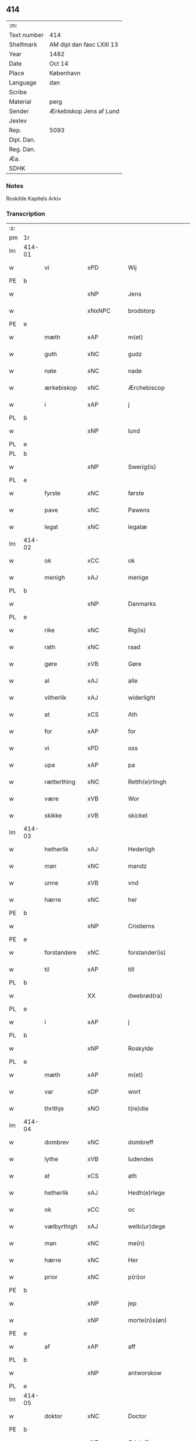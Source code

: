** 414
| :m:         |                           |
| Text number | 414                       |
| Shelfmark   | AM dipl dan fasc LXIII 13 |
| Year        | 1482                      |
| Date        | Oct 14                    |
| Place       | København                 |
| Language    | dan                       |
| Scribe      |                           |
| Material    | perg                      |
| Sender      | Ærkebiskop Jens af Lund   |
| Jexlev      |                           |
| Rep.        | 5093                      |
| Dipl. Dan.  |                           |
| Reg. Dan.   |                           |
| Æa.         |                           |
| SDHK        |                           |

*** Notes
Roskilde Kapitels Arkiv

*** Transcription
| :s: |        |                |                |   |   |                      |               |   |   |   |                  |         |   |   |    |               |
| pm  | 1r     |                |                |   |   |                      |               |   |   |   |                  |         |   |   |    |               |
| lm  | 414-01 |                |                |   |   |                      |               |   |   |   |                  |         |   |   |    |               |
| w   |        | vi             | xPD            |   |   | Wij                  | Wij           |   |   |   |                  | dan     |   |   |    |        414-01 |
| PE  | b      |                |                |   |   |                      |               |   |   |   |                  |         |   |   |    |               |
| w   |        |             | xNP            |   |   | Jens                 | Jen          |   |   |   |                  | dan     |   |   |    |        414-01 |
| w   |        |        | xNxNPC            |   |   | brodstorp            | bꝛodſtoꝛp     |   |   |   |                  | dan     |   |   |    |        414-01 |
| PE  | e      |                |                |   |   |                      |               |   |   |   |                  |         |   |   |    |               |
| w   |        | mæth           | xAP            |   |   | m(et)                | mꝫ            |   |   |   |                  | dan     |   |   |    |        414-01 |
| w   |        | guth           | xNC            |   |   | gudz                 | gudz          |   |   |   |                  | dan     |   |   |    |        414-01 |
| w   |        | nate          | xNC            |   |   | nade                 | nade          |   |   |   |                  | dan     |   |   |    |        414-01 |
| w   |        | ærkebiskop    | xNC            |   |   | Ærchebiscop          | Æꝛchebıſcop   |   |   |   |                  | dan     |   |   |    |        414-01 |
| w   |        | i              | xAP            |   |   | j                    | ȷ             |   |   |   |                  | dan     |   |   |    |        414-01 |
| PL  | b      |                |                |   |   |                      |               |   |   |   |                  |         |   |   |    |               |
| w   |        |             | xNP            |   |   | lund                 | lund          |   |   |   |                  | dan     |   |   |    |        414-01 |
| PL  | e      |                |                |   |   |                      |               |   |   |   |                  |         |   |   |    |               |
| PL  | b      |                |                |   |   |                      |               |   |   |   |                  |         |   |   |    |               |
| w   |        |          | xNP            |   |   | Swerig(is)           | weꝛıgꝭ       |   |   |   |                  | dan     |   |   |    |        414-01 |
| PL  | e      |                |                |   |   |                      |               |   |   |   |                  |         |   |   |    |               |
| w   |        | fyrste          | xNC            |   |   | første               | føꝛſte        |   |   |   |                  | dan     |   |   |    |        414-01 |
| w   |        | pave           | xNC            |   |   | Pawens               | Pawen        |   |   |   |                  | dan     |   |   |    |        414-01 |
| w   |        | legat         | xNC            |   |   | legatæ               | legatæ        |   |   |   |                  | dan     |   |   |    |        414-01 |
| lm  | 414-02 |                |                |   |   |                      |               |   |   |   |                  |         |   |   |    |               |
| w   |        | ok             | xCC            |   |   | ok                   | ok            |   |   |   |                  | dan     |   |   |    |        414-02 |
| w   |        | menigh         | xAJ            |   |   | menige               | menıge        |   |   |   |                  | dan     |   |   |    |        414-02 |
| PL  | b      |                |                |   |   |                      |               |   |   |   |                  |         |   |   |    |               |
| w   |        |         | xNP            |   |   | Danmarks             | Danmaꝛk      |   |   |   |                  | dan     |   |   |    |        414-02 |
| PL  | e      |                |                |   |   |                      |               |   |   |   |                  |         |   |   |    |               |
| w   |        | rike          | xNC            |   |   | Rig(is)              | Rıgꝭ          |   |   |   |                  | dan     |   |   |    |        414-02 |
| w   |        | rath           | xNC            |   |   | raad                 | raad          |   |   |   |                  | dan     |   |   |    |        414-02 |
| w   |        | gøre           | xVB            |   |   | Gøre                 | Gøꝛe          |   |   |   |                  | dan     |   |   |    |        414-02 |
| w   |        | al             | xAJ            |   |   | alle                 | alle          |   |   |   |                  | dan     |   |   |    |        414-02 |
| w   |        | vitherlik     | xAJ            |   |   | widerlight           | wıdeꝛlight    |   |   |   |                  | dan     |   |   |    |        414-02 |
| w   |        | at             | xCS            |   |   | Ath                  | Ath           |   |   |   |                  | dan     |   |   |    |        414-02 |
| w   |        | for            | xAP            |   |   | for                  | foꝛ           |   |   |   |                  | dan     |   |   |    |        414-02 |
| w   |        | vi             | xPD            |   |   | oss                  | oſſ           |   |   |   |                  | dan     |   |   |    |        414-02 |
| w   |        | upa            | xAP            |   |   | pa                   | pa            |   |   |   |                  | dan     |   |   |    |        414-02 |
| w   |        | rætterthing    | xNC            |   |   | Retth(e)rtingh       | Retthꝛtıngh  |   |   |   |                  | dan     |   |   |    |        414-02 |
| w   |        | være            | xVB            |   |   | Wor                  | Woꝛ           |   |   |   |                  | dan     |   |   |    |        414-02 |
| w   |        | skikke         | xVB            |   |   | skicket              | ſkıcket       |   |   |   |                  | dan     |   |   |    |        414-02 |
| lm  | 414-03 |                |                |   |   |                      |               |   |   |   |                  |         |   |   |    |               |
| w   |        | hetherlik      | xAJ            |   |   | Hederligh            | Hedeꝛlıgh     |   |   |   |                  | dan     |   |   |    |        414-03 |
| w   |        | man            | xNC            |   |   | mandz                | mandz         |   |   |   |                  | dan     |   |   |    |        414-03 |
| w   |        | unne           | xVB            |   |   | vnd                  | vnd           |   |   |   |                  | dan     |   |   |    |        414-03 |
| w   |        | hærre          | xNC            |   |   | her                  | heꝛ           |   |   |   |                  | dan     |   |   |    |        414-03 |
| PE  | b      |                |                |   |   |                      |               |   |   |   |                  |         |   |   |    |               |
| w   |        |       | xNP            |   |   | Cristierns           | Cꝛıſtıeꝛn    |   |   |   |                  | dan     |   |   |    |        414-03 |
| PE  | e      |                |                |   |   |                      |               |   |   |   |                  |         |   |   |    |               |
| w   |        | forstandere   | xNC            |   |   | forstander(is)       | foꝛſtanderꝭ   |   |   |   |                  | dan     |   |   |    |        414-03 |
| w   |        | til            | xAP            |   |   | till                 | tıll          |   |   |   |                  | dan     |   |   |    |        414-03 |
| PL  | b      |                |                |   |   |                      |               |   |   |   |                  |         |   |   |    |               |
| w   |        |        | XX             |   |   | dwebrød(ra)          | dwebꝛødᷓ       |   |   |   |                  | dan     |   |   |    |        414-03 |
| PL  | e      |                |                |   |   |                      |               |   |   |   |                  |         |   |   |    |               |
| w   |        | i              | xAP            |   |   | j                    | ȷ             |   |   |   |                  | dan     |   |   |    |        414-03 |
| PL  | b      |                |                |   |   |                      |               |   |   |   |                  |         |   |   |    |               |
| w   |        |        | xNP            |   |   | Roskylde             | Roſkylde      |   |   |   |                  | dan     |   |   |    |        414-03 |
| PL  | e      |                |                |   |   |                      |               |   |   |   |                  |         |   |   |    |               |
| w   |        | mæth           | xAP            |   |   | m(et)                | mꝫ            |   |   |   |                  | dan     |   |   |    |        414-03 |
| w   |        | var         | xDP            |   |   | wort                 | woꝛt          |   |   |   |                  | dan     |   |   |    |        414-03 |
| w   |        | thrithje         | xNO            |   |   | t(re)die             | tdie         |   |   |   |                  | dan     |   |   |    |        414-03 |
| lm  | 414-04 |                |                |   |   |                      |               |   |   |   |                  |         |   |   |    |               |
| w   |        | dombrev       | xNC           |   |   | dombreff             | dombꝛeff      |   |   |   |                  | dan     |   |   |    |        414-04 |
| w   |        | lythe       | xVB            |   |   | ludendes             | ludende      |   |   |   |                  | dan     |   |   |    |        414-04 |
| w   |        | at             | xCS            |   |   | ath                  | ath           |   |   |   |                  | dan     |   |   |    |        414-04 |
| w   |        | hetherlik     | xAJ            |   |   | Hedh(e)rlege         | Hedhꝛlege    |   |   |   |                  | dan     |   |   |    |        414-04 |
| w   |        | ok             | xCC            |   |   | oc                   | oc            |   |   |   |                  | dan     |   |   |    |        414-04 |
| w   |        | vælbyrthigh    | xAJ            |   |   | welb(ur)dege         | welbᷣdege      |   |   |   |                  | dan     |   |   |    |        414-04 |
| w   |        | man            | xNC            |   |   | me(n)                | me̅            |   |   |   |                  | dan     |   |   |    |        414-04 |
| w   |        | hærre          | xNC            |   |   | Her                  | Heꝛ           |   |   |   |                  | dan     |   |   |    |        414-04 |
| w   |        | prior          | xNC            |   |   | p(ri)or              | poꝛ          |   |   |   |                  | dan     |   |   |    |        414-04 |
| PE  | b      |                |                |   |   |                      |               |   |   |   |                  |         |   |   |    |               |
| w   |        |              | xNP            |   |   | jep                  | ȷep           |   |   |   |                  | dan     |   |   |    |        414-04 |
| w   |        |        | xNP            |   |   | morte(n)s(øn)        | moꝛte̅        |   |   |   |                  | dan     |   |   |    |        414-04 |
| PE  | e      |                |                |   |   |                      |               |   |   |   |                  |         |   |   |    |               |
| w   |        | af             | xAP            |   |   | aff                  | aff           |   |   |   |                  | dan     |   |   |    |        414-04 |
| PL  | b      |                |                |   |   |                      |               |   |   |   |                  |         |   |   |    |               |
| w   |        |      | xNP            |   |   | antworskow           | antwoꝛſkow    |   |   |   |                  | dan     |   |   |    |        414-04 |
| PL  | e      |                |                |   |   |                      |               |   |   |   |                  |         |   |   |    |               |
| lm  | 414-05 |                |                |   |   |                      |               |   |   |   |                  |         |   |   |    |               |
| w   |        | doktor         | xNC            |   |   | Doctor               | Doctoꝛ        |   |   |   |                  | dan     |   |   |    |        414-05 |
| PE  | b      |                |                |   |   |                      |               |   |   |   |                  |         |   |   |    |               |
| w   |        |       | xNP            |   |   | Cristoffer           | Cꝛıſtoffeꝛ    |   |   |   |                  | dan     |   |   |    |        414-05 |
| PE  | e      |                |                |   |   |                      |               |   |   |   |                  |         |   |   |    |               |
| w   |        | domprovest     | xNC            |   |   | domp(ro)uest         | domꝓueſt      |   |   |   |                  | dan     |   |   |    |        414-05 |
| w   |        | i              | xAP            |   |   | j                    | ȷ             |   |   |   |                  | dan     |   |   |    |        414-05 |
| PL  | b      |                |                |   |   |                      |               |   |   |   |                  |         |   |   |    |               |
| w   |        |        | xNP            |   |   | Roskylle             | Roſkylle      |   |   |   |                  | dan     |   |   |    |        414-05 |
| PL  | e      |                |                |   |   |                      |               |   |   |   |                  |         |   |   |    |               |
| PE  | b      |                |                |   |   |                      |               |   |   |   |                  |         |   |   |    |               |
| w   |        |           | xNP            |   |   | Henrik               | Henꝛık        |   |   |   |                  | dan     |   |   |    |        414-05 |
| w   |        |       | xNP            |   |   | mogenstorp           | mogenſtoꝛp    |   |   |   |                  | dan     |   |   |    |        414-05 |
| PE  | e      |                |                |   |   |                      |               |   |   |   |                  |         |   |   |    |               |
| w   |        | landsdomere    | xNC            |   |   | landzdom(er)         | landzdom     |   |   |   |                  | dan     |   |   |    |        414-05 |
| w   |        | i              | xAP            |   |   | j                    | ȷ             |   |   |   |                  | dan     |   |   |    |        414-05 |
| PL  | b      |                |                |   |   |                      |               |   |   |   |                  |         |   |   |    |               |
| w   |        |         | xNP            |   |   | Sieland              | ıeland       |   |   |   |                  | dan     |   |   |    |        414-05 |
| PL  | e      |                |                |   |   |                      |               |   |   |   |                  |         |   |   |    |               |
| PE  | b      |                |                |   |   |                      |               |   |   |   |                  |         |   |   |    |               |
| w   |        |         | xNP            |   |   | Effuert              | ffueꝛt       |   |   |   |                  | dan     |   |   |    |        414-05 |
| lm  | 414-06 |                |                |   |   |                      |               |   |   |   |                  |         |   |   |    |               |
| w   |        |           | xNP            |   |   | g(rv)bbe             | gͮbbe          |   |   |   |                  | dan     |   |   |    |        414-06 |
| PE  | e      |                |                |   |   |                      |               |   |   |   |                  |         |   |   |    |               |
| w   |        | rike         | xNC            |   |   | Rigens               | Rıgen        |   |   |   |                  | dan     |   |   |    |        414-06 |
| w   |        |        | xNC            |   |   | cantzeler            | cantzeleꝛ     |   |   |   |                  | dan     |   |   |    |        414-06 |
| PE  | b      |                |                |   |   |                      |               |   |   |   |                  |         |   |   |    |               |
| w   |        |           | xNP            |   |   | peth(e)r             | pethꝛ        |   |   |   |                  | dan     |   |   |    |        414-06 |
| w   |        |            | xNP            |   |   | bille                | bılle         |   |   |   |                  | dan     |   |   |    |        414-06 |
| PE  | e      |                |                |   |   |                      |               |   |   |   |                  |         |   |   |    |               |
| w   |        | i              | xAP            |   |   | j                    | ȷ             |   |   |   |                  | dan     |   |   |    |        414-06 |
| PL  | b      |                |                |   |   |                      |               |   |   |   |                  |         |   |   |    |               |
| w   |        |         | xNP             |   |   | swanholm             | ſwanhol      |   |   |   |                  | dan     |   |   |    |        414-06 |
| PL  | e      |                |                |   |   |                      |               |   |   |   |                  |         |   |   |    |               |
| w   |        | hærre          | xNC            |   |   | h(e)r                | hꝛ           |   |   |   |                  | dan     |   |   |    |        414-06 |
| PE  | b      |                |                |   |   |                      |               |   |   |   |                  |         |   |   |    |               |
| w   |        |             | xNP            |   |   | odde                 | odde          |   |   |   |                  | dan     |   |   |    |        414-06 |
| PE  | e      |                |                |   |   |                      |               |   |   |   |                  |         |   |   |    |               |
| w   |        | kantor         | xNC            |   |   | cantor               | cantoꝛ        |   |   |   |                  | dan     |   |   |    |        414-06 |
| w   |        | i              | xAP            |   |   | j                    | ȷ             |   |   |   |                  | dan     |   |   |    |        414-06 |
| PL  | b      |                |                |   |   |                      |               |   |   |   |                  |         |   |   |    |               |
| w   |        |         | xNP            |   |   | Roskylle             | Roſkylle      |   |   |   |                  | dan     |   |   |    |        414-06 |
| PL  | e      |                |                |   |   |                      |               |   |   |   |                  |         |   |   |    |               |
| w   |        | mæstere        | xNC            |   |   | Mester               | Meſteꝛ        |   |   |   |                  | dan     |   |   |    |        414-06 |
| PE  | b      |                |                |   |   |                      |               |   |   |   |                  |         |   |   |    |               |
| w   |        |           | xNP            |   |   | laur(is)             | laurꝭ         |   |   |   |                  | dan     |   |   |    |        414-06 |
| PE  | e      |                |                |   |   |                      |               |   |   |   |                  |         |   |   |    |               |
| lm  | 414-07 |                |                |   |   |                      |               |   |   |   |                  |         |   |   |    |               |
| w   |        | hærre            | xNC            |   |   | h(e)r                | hꝛ           |   |   |   |                  | dan     |   |   |    |        414-07 |
| PE  | b      |                |                |   |   |                      |               |   |   |   |                  |         |   |   |    |               |
| w   |        |           | xNP            |   |   | peth(e)r             | pethꝛ        |   |   |   |                  | dan     |   |   |    |        414-07 |
| w   |        |          | xNP            |   |   | rebergh              | rebeꝛgh       |   |   |   |                  | dan     |   |   |    |        414-07 |
| PE  | e      |                |                |   |   |                      |               |   |   |   |                  |         |   |   |    |               |
| w   |        | hærre          | xNC            |   |   | h(e)r                | hꝛ           |   |   |   |                  | dan     |   |   |    |        414-07 |
| PE  | b      |                |                |   |   |                      |               |   |   |   |                  |         |   |   |    |               |
| w   |        |            | xNP            |   |   | børge                | bøꝛge         |   |   |   |                  | dan     |   |   |    |        414-07 |
| PE  | e      |                |                |   |   |                      |               |   |   |   |                  |         |   |   |    |               |
| w   |        | kanik          | xNC            |   |   | canicker             | canickeꝛ      |   |   |   |                  | dan     |   |   |    |        414-07 |
| w   |        | hærre          | xNC            |   |   | Her                  | Heꝛ           |   |   |   | H changed from J | dan     |   |   |    |        414-07 |
| PE  | b      |                |                |   |   |                      |               |   |   |   |                  |         |   |   |    |               |
| w   |        |             | xNP            |   |   | Jeip                 | Jeıp          |   |   |   |                  | dan     |   |   |    |        414-07 |
| w   |        |           | xNP            |   |   | andstet              | andſtet       |   |   |   |                  | dan     |   |   |    |        414-07 |
| PE  | e      |                |                |   |   |                      |               |   |   |   |                  |         |   |   |    |               |
| w   |        | hærre          | xNC            |   |   | Her                  | Heꝛ           |   |   |   |                  | dan     |   |   |    |        414-07 |
| PE  | b      |                |                |   |   |                      |               |   |   |   |                  |         |   |   |    |               |
| w   |        |              | xNP            |   |   | hans                 | han          |   |   |   |                  | dan     |   |   |    |        414-07 |
| w   |        |        | xNP            |   |   | cleme(n)s(øn)        | cleme̅        |   |   |   |                  | dan     |   |   |    |        414-07 |
| PE  | e      |                |                |   |   |                      |               |   |   |   |                  |         |   |   |    |               |
| w   |        | ung            | xAJ            |   |   | wnge                 | wnge          |   |   |   |                  | dan     |   |   |    |        414-07 |
| w   |        | hærre          | xNC            |   |   | h(e)r                | hꝛ           |   |   |   |                  | dan     |   |   |    |        414-07 |
| PE  | b      |                |                |   |   |                      |               |   |   |   |                  |         |   |   |    |               |
| w   |        | bo             | xNP            |   |   | boo                  | boo           |   |   |   |                  | dan     |   |   |    |        414-07 |
| PE  | e      |                |                |   |   |                      |               |   |   |   |                  |         |   |   |    |               |
| lm  | 414-08 |                |                |   |   |                      |               |   |   |   |                  |         |   |   |    |               |
| w   |        | ok             | xCC            |   |   | oc                   | oc            |   |   |   |                  | dan     |   |   |    |        414-08 |
| w   |        | hærre          | xNC            |   |   | h(e)r                | hꝛ           |   |   |   |                  | dan     |   |   |    |        414-08 |
| PE  | b      |                |                |   |   |                      |               |   |   |   |                  |         |   |   |    |               |
| w   |        |            | xNP            |   |   | oleff                | oleff         |   |   |   |                  | dan     |   |   |    |        414-08 |
| w   |        |            | xNP            |   |   | bagge                | bagge         |   |   |   |                  | dan     |   |   |    |        414-08 |
| PE  | e      |                |                |   |   |                      |               |   |   |   |                  |         |   |   |    |               |
| w   |        | vikari        | xNC            |   |   | vicarij              | vıcaꝛiȷ       |   |   |   |                  | lat/dan |   |   |    |        414-08 |
| w   |        | thæn         | xPD            |   |   | the                  | the           |   |   |   |                  | dan     |   |   |    |        414-08 |
| w   |        | være           | xVB            |   |   | wor(e)               | wor          |   |   |   |                  | dan     |   |   |    |        414-08 |
| w   |        |            | XX            |   |   | kesde                | keſde         |   |   |   |                  | dan     |   |   |    |        414-08 |
| w   |        | ok             | xCC            |   |   | oc                   | oc            |   |   |   |                  | dan     |   |   |    |        414-08 |
| w   |        | samdræktelik  | xAJ            |   |   | samdrektelege        | ſamdꝛektelege |   |   |   |                  | dan     |   |   |    |        414-08 |
| w   |        | tiltake       | xVB            |   |   | tiltagne             | tıltagne      |   |   |   |                  | dan     |   |   |    |        414-08 |
| w   |        | i              | xAP            |   |   | j                    | ȷ             |   |   |   |                  | dan     |   |   |    |        414-08 |
| w   |        | høghboren       | xAJ            |   |   | Høgbare(n)           | Høgbaꝛe̅       |   |   |   |                  | dan     |   |   |    |        414-08 |
| w   |        | fyrste        | xNC            |   |   | førstes              | føꝛſte       |   |   |   |                  | dan     |   |   |    |        414-08 |
| lm  | 414-09 |                |                |   |   |                      |               |   |   |   |                  |         |   |   |    |               |
| w   |        | kunung  | xNC            |   |   | koningh              | koningh       |   |   |   |                  | dan     |   |   |    |        414-09 |
| PE  | b      |                |                |   |   |                      |               |   |   |   |                  |         |   |   |    |               |
| w   |        |      | xNP            |   |   | Cristierns           | Cꝛıſtieꝛn    |   |   |   |                  | dan     |   |   |    |        414-09 |
| PE  | e      |                |                |   |   |                      |               |   |   |   |                  |         |   |   |    |               |
| w   |        | nærværelse     | xNC            |   |   | nerwerelse           | neꝛweꝛelſe    |   |   |   |                  | dan     |   |   |    |        414-09 |
| w   |        | upa            | xAP            |   |   | pa                   | pa            |   |   |   |                  | dan     |   |   |    |        414-09 |
| PL  | b      |                |                |   |   |                      |               |   |   |   |                  |         |   |   |    |               |
| w   |        |     | xNP            |   |   | køpenhaffne          | køpenhaffne   |   |   |   |                  | dan     |   |   |    |        414-09 |
| PL  | e      |                |                |   |   |                      |               |   |   |   |                  |         |   |   |    |               |
| w   |        | hus            | xNC            |   |   | hws                  | hw           |   |   |   |                  | dan     |   |   |    |        414-09 |
| w   |        | domere           | xNC            |   |   | dome(er)             | dome         |   |   |   |                  | dan     |   |   |    |        414-09 |
| w   |        | at             | xIM            |   |   | at                   | at            |   |   |   |                  | dan     |   |   | =  |        414-09 |
| w   |        | være           | xVB            |   |   | wær(e)               | wær          |   |   |   |                  | dan     |   |   | == |        414-09 |
| w   |        | mællem         | xAP            |   |   | mello(m)             | mello̅         |   |   |   |                  | dan     |   |   |    |        414-09 |
| w   |        | fornævnd       | xAJ            |   |   | for(nefnde)          | foꝛᷠͤ           |   |   |   |                  | dan     |   |   |    |        414-09 |
| w   |        | hærre            | xNC            |   |   | h(e)r                | hꝛ           |   |   |   |                  | dan     |   |   |    |        414-09 |
| lm  | 414-10 |                |                |   |   |                      |               |   |   |   |                  |         |   |   |    |               |
| PE  | b      |                |                |   |   |                      |               |   |   |   |                  |         |   |   |    |               |
| w   |        |       | xNP            |   |   | Cristiern            | Cꝛıſtıeꝛ     |   |   |   |                  | dan     |   |   |    |        414-10 |
| PE  | e      |                |                |   |   |                      |               |   |   |   |                  |         |   |   |    |               |
| w   |        | af             | xAP            |   |   | aff                  | aff           |   |   |   |                  | dan     |   |   |    |        414-10 |
| PL  | b      |                |                |   |   |                      |               |   |   |   |                  |         |   |   |    |               |
| w   |        |       | xNP             |   |   | dwebrød(ra)          | dwebꝛødᷓ       |   |   |   |                  | dan     |   |   |    |        414-10 |
| PL  | e      |                |                |   |   |                      |               |   |   |   |                  |         |   |   |    |               |
| w   |        | ok             | xCC            |   |   | oc                   | oc            |   |   |   |                  | dan     |   |   |    |        414-10 |
| w   |        | hærre          | xNC            |   |   | h(e)r                | hꝛ           |   |   |   |                  | dan     |   |   |    |        414-10 |
| PE  | b      |                |                |   |   |                      |               |   |   |   |                  |         |   |   |    |               |
| w   |        |          | xNP            |   |   | peth(e)r             | pethꝛ        |   |   |   |                  | dan     |   |   |    |        414-10 |
| w   |        |        | xNP            |   |   | anders(øn)           | andeꝛ        |   |   |   |                  | dan     |   |   |    |        414-10 |
| PE  | e      |                |                |   |   |                      |               |   |   |   |                  |         |   |   |    |               |
| w   |        | af             | xAP            |   |   | aff                  | aff           |   |   |   |                  | dan     |   |   |    |        414-10 |
| PL  | b      |                |                |   |   |                      |               |   |   |   |                  |         |   |   |    |               |
| w   |        |     | xNP            |   |   | heliegesthus         | helıegeſthu  |   |   |   |                  | dan     |   |   |    |        414-10 |
| PL  | e      |                |                |   |   |                      |               |   |   |   |                  |         |   |   |    |               |
| w   |        | samestaths      | xAV            |   |   | sa(m)mestedz         | ſa̅meſtedz     |   |   |   |                  | dan     |   |   |    |        414-10 |
| w   |        | um             | xAP            |   |   | Om                   | O            |   |   |   |                  | dan     |   |   |    |        414-10 |
| w   |        | thrætte        | xNC            |   |   | trette               | trette        |   |   |   |                  | dan     |   |   |    |        414-10 |
| w   |        | ok             | xCC            |   |   | oc                   | oc            |   |   |   |                  | dan     |   |   |    |        414-10 |
| lm  | 414-11 |                |                |   |   |                      |               |   |   |   |                  |         |   |   |    |               |
| w   |        | dele           | xNC            |   |   | dele                 | dele          |   |   |   |                  | dan     |   |   |    |        414-11 |
| w   |        | sum            | xRP            |   |   | som                  | ſo           |   |   |   |                  | dan     |   |   |    |        414-11 |
| w   |        | thæn         | xPD            |   |   | the                  | the           |   |   |   |                  | dan     |   |   |    |        414-11 |
| w   |        | samen          | xAJ            |   |   | same(n)              | ſame̅          |   |   |   |                  | dan     |   |   |    |        414-11 |
| w   |        | have           | xVB            |   |   | haffde               | haffde        |   |   |   |                  | dan     |   |   |    |        414-11 |
| w   |        | um             | xAP            |   |   | om                   | o            |   |   |   |                  | dan     |   |   |    |        414-11 |
| w   |        | thri           | xNA            |   |   | tree                 | tree          |   |   |   |                  | dan     |   |   |    |        414-11 |
| w   |        | garth          | xNC            |   |   | gorde                | goꝛde         |   |   |   |                  | dan     |   |   |    |        414-11 |
| w   |        | i              | xAP            |   |   | j                    | ȷ             |   |   |   |                  | dan     |   |   |    |        414-11 |
| PL  | b      |                |                |   |   |                      |               |   |   |   |                  |         |   |   |    |               |
| w   |        |            | xNP            |   |   | ølby                 | ølby          |   |   |   |                  | dan     |   |   |    |        414-11 |
| PL  | e      |                |                |   |   |                      |               |   |   |   |                  |         |   |   |    |               |
| w   |        | sum            | xRP            |   |   | So(m)                | o̅            |   |   |   |                  | dan     |   |   |    |        414-11 |
| PE  | b      |                |                |   |   |                      |               |   |   |   |                  |         |   |   |    |               |
| w   |        |          | xNP            |   |   | mickell              | mıckell       |   |   |   |                  | dan     |   |   |    |        414-11 |
| w   |        |             | xNP            |   |   | oxe                  | oxe           |   |   |   |                  | dan     |   |   |    |        414-11 |
| PE  | e      |                |                |   |   |                      |               |   |   |   |                  |         |   |   |    |               |
| PE  | b      |                |                |   |   |                      |               |   |   |   |                  |         |   |   |    |               |
| w   |        |              | xNP            |   |   | was                  | wa           |   |   |   |                  | dan     |   |   |    |        414-11 |
| w   |        |          | xNP            |   |   | niels(øn)            | nıel         |   |   |   |                  | dan     |   |   |    |        414-11 |
| PE  | e      |                |                |   |   |                      |               |   |   |   |                  |         |   |   |    |               |
| w   |        | ok             | xCC            |   |   | oc                   | oc            |   |   |   |                  | dan     |   |   |    |        414-11 |
| PE  | b      |                |                |   |   |                      |               |   |   |   |                  |         |   |   |    |               |
| w   |        |           | xNP            |   |   | henrik               | henꝛık        |   |   |   |                  | dan     |   |   |    |        414-11 |
| lm  | 414-12 |                |                |   |   |                      |               |   |   |   |                  |         |   |   |    |               |
| w   |        |           | xNP            |   |   | jens(øn)             | ȷen          |   |   |   |                  | dan     |   |   |    |        414-12 |
| PE  | e      |                |                |   |   |                      |               |   |   |   |                  |         |   |   |    |               |
| w   |        | i              | xAV            |   |   | j                    | ȷ             |   |   |   |                  | dan     |   |   |    |        414-12 |
| w   |        | bo             | xVB            |   |   | boo                  | boo           |   |   |   |                  | dan     |   |   |    |        414-12 |
| w   |        | item           | xAV            |   |   | Jt(em)               | Jtꝭ           |   |   |   |                  | lat     |   |   |    |        414-12 |
| w   |        | en             | xAT            |   |   | en                   | e            |   |   |   |                  | dan     |   |   |    |        414-12 |
| w   |        | garth          | xNC            |   |   | gord                 | goꝛd          |   |   |   |                  | dan     |   |   |    |        414-12 |
| w   |        | i              | xAP            |   |   | j                    | ȷ             |   |   |   |                  | dan     |   |   |    |        414-12 |
| PL  | b      |                |                |   |   |                      |               |   |   |   |                  |         |   |   |    |               |
| w   |        |          | xNP            |   |   | bondorp              | bondoꝛp       |   |   |   |                  | dan     |   |   |    |        414-12 |
| PL  | e      |                |                |   |   |                      |               |   |   |   |                  |         |   |   |    |               |
| w   |        | i              | xAP            |   |   | j                    | ȷ             |   |   |   |                  | dan     |   |   |    |        414-12 |
| w   |        |  | xNP            |   |   | mierløsehr(eret)     | mıeꝛløſehꝛꝭͭ   |   |   |   |                  | dan     |   |   |    |        414-12 |
| w   |        | sum            | xRP            |   |   | So(m)                | o̅            |   |   |   |                  | dan     |   |   |    |        414-12 |
| PE  | b      |                |                |   |   |                      |               |   |   |   |                  |         |   |   |    |               |
| w   |        |           | xNP            |   |   | esbern               | eſbeꝛ        |   |   |   |                  | dan     |   |   |    |        414-12 |
| PE  | e      |                |                |   |   |                      |               |   |   |   |                  |         |   |   |    |               |
| w   |        | i              | xAV            |   |   | j                    | ȷ             |   |   |   |                  | dan     |   |   |    |        414-12 |
| w   |        | bo             | xVB            |   |   | bor                  | boꝛ           |   |   |   |                  | dan     |   |   |    |        414-12 |
| w   |        | item           | xAV            |   |   | Jt(em)               | Jtꝭ           |   |   |   |                  | lat     |   |   |    |        414-12 |
| w   |        | thri           | xNA            |   |   | tree                 | tree          |   |   |   |                  | dan     |   |   |    |        414-12 |
| w   |        | garth          | xNC            |   |   | gorde                | goꝛde         |   |   |   |                  | dan     |   |   |    |        414-12 |
| w   |        | I              | xAP            |   |   | j                    | ȷ             |   |   |   |                  | dan     |   |   |    |        414-12 |
| PL  | b      |                |                |   |   |                      |               |   |   |   |                  |         |   |   |    |               |
| w   |        |       | xNP            |   |   | ølsie¦magle          | ølſie¦magle   |   |   |   |                  | dan     |   |   |    | 414-12—414-13 |
| PL  | e      |                |                |   |   |                      |               |   |   |   |                  |         |   |   |    |               |
| w   |        | i              | xAP            |   |   | j                    | ȷ             |   |   |   |                  | dan     |   |   |    |        414-13 |
| PL  | b      |                |                |   |   |                      |               |   |   |   |                  |         |   |   |    |               |
| w   |        |      | xNP            |   |   | Ramslø{h}(eret)      | Ramſlø{hꝛ}ꝭͭ   |   |   |   |                  | dan     |   |   |    |        414-13 |
| PL  | e      |                |                |   |   |                      |               |   |   |   |                  |         |   |   |    |               |
| w   |        | sum            | xRP            |   |   | So(m)                | o̅            |   |   |   |                  | dan     |   |   |    |        414-13 |
| PE  | b      |                |                |   |   |                      |               |   |   |   |                  |         |   |   |    |               |
| w   |        |              | xNP            |   |   | was                  | wa           |   |   |   |                  | dan     |   |   |    |        414-13 |
| w   |        |        | xNP            |   |   | heni(n)gs(øn)        | henı̅g        |   |   |   |                  | dan     |   |   |    |        414-13 |
| PE  | e      |                |                |   |   |                      |               |   |   |   |                  |         |   |   |    |               |
| PE  | b      |                |                |   |   |                      |               |   |   |   |                  |         |   |   |    |               |
| w   |        |          | xNP            |   |   | Hermi(n)d            | Heꝛmı̅d        |   |   |   |                  | dan     |   |   |    |        414-13 |
| w   |        |               | xNP            |   |   | odh                  | odh           |   |   |   |                  | dan     |   |   |    |        414-13 |
| PE  | e      |                |                |   |   |                      |               |   |   |   |                  |         |   |   |    |               |
| w   |        | ok             | xCC            |   |   | oc                   | oc            |   |   |   |                  | dan     |   |   |    |        414-13 |
| PE  | b      |                |                |   |   |                      |               |   |   |   |                  |         |   |   |    |               |
| w   |        |           | xNP            |   |   | peth(e)r             | pethꝛ        |   |   |   |                  | dan     |   |   |    |        414-13 |
| w   |        |            | xNP            |   |   | ols(øn)              | ol           |   |   |   |                  | dan     |   |   |    |        414-13 |
| PE  | e      |                |                |   |   |                      |               |   |   |   |                  |         |   |   |    |               |
| w   |        | i              | xAV            |   |   | j                    | ȷ             |   |   |   |                  | dan     |   |   |    |        414-13 |
| w   |        | bo             | xVB            |   |   | boo                  | boo           |   |   |   |                  | dan     |   |   |    |        414-13 |
| w   |        | ok             | xCC            |   |   | Oc                   | Oc            |   |   |   |                  | dan     |   |   |    |        414-13 |
| w   |        | en             | xAT            |   |   | en                   | e            |   |   |   |                  | dan     |   |   |    |        414-13 |
| w   |        | garth          | xNC            |   |   | gord                 | goꝛd          |   |   |   |                  | dan     |   |   |    |        414-13 |
| w   |        | i              | xAP            |   |   | j                    | ȷ             |   |   |   |                  | dan     |   |   |    |        414-13 |
| lm  | 414-14 |                |                |   |   |                      |               |   |   |   |                  |         |   |   |    |               |
| PL  | b      |                |                |   |   |                      |               |   |   |   |                  |         |   |   |    |               |
| w   |        |        | xNP            |   |   | ottestorp            | otteſtoꝛp     |   |   |   |                  | dan     |   |   |    |        414-14 |
| PL  | e      |                |                |   |   |                      |               |   |   |   |                  |         |   |   |    |               |
| w   |        | tha            | xAV            |   |   | Tha                  | Tha           |   |   |   |                  | dan     |   |   |    |        414-14 |
| w   |        | finne          | xVB            |   |   | fu(n)ne              | fu̅ne          |   |   |   |                  | dan     |   |   |    |        414-14 |
| w   |        | fornævnd       | xAJ            |   |   | for(nefnde)          | foꝛᷠͤ           |   |   |   |                  | dan     |   |   |    |        414-14 |
| w   |        | hetherlik      | xAJ            |   |   | Hederlege            | Hedeꝛlege     |   |   |   |                  | dan     |   |   |    |        414-14 |
| w   |        | ok             | xCC            |   |   | oc                   | oc            |   |   |   |                  | dan     |   |   |    |        414-14 |
| w   |        | goth          | xAJ            |   |   | gode                 | gode          |   |   |   |                  | dan     |   |   |    |        414-14 |
| w   |        | man            | xNC            |   |   | me(n)                | me̅            |   |   |   |                  | dan     |   |   |    |        414-14 |
| w   |        | sva            | xAV            |   |   | swo                  | ſwo           |   |   |   |                  | dan     |   |   |    |        414-14 |
| w   |        | for            | xAV            |   |   | for                  | foꝛ           |   |   |   |                  | dan     |   |   |    |        414-14 |
| w   |        | rætte            | xVB            |   |   | r(e)tte              | rtte         |   |   |   |                  | dan     |   |   |    |        414-14 |
| w   |        | æfter          | xAP            |   |   | efft(er)             | efft         |   |   |   |                  | dan     |   |   |    |        414-14 |
| w   |        | thæn           | xPD            |   |   | th(e)n               | thn̅           |   |   |   |                  | dan     |   |   |    |        414-14 |
| w   |        | bevisning      | xNC            |   |   | bewisningh           | bewıſnıngh    |   |   |   |                  | dan     |   |   |    |        414-14 |
| w   |        | sum            | xRP            |   |   | so(m)                | ſo̅            |   |   |   |                  | dan     |   |   |    |        414-14 |
| lm  | 414-15 |                |                |   |   |                      |               |   |   |   |                  |         |   |   |    |               |
| w   |        | fornævnd       | xAJ            |   |   | for(nefnde)          | foꝛᷠͤ           |   |   |   |                  | dan     |   |   |    |        414-15 |
| w   |        | hærre          | xNC            |   |   | h(e)r                | hꝛ           |   |   |   |                  | dan     |   |   |    |        414-15 |
| PE  | b      |                |                |   |   |                      |               |   |   |   |                  |         |   |   |    |               |
| w   |        |        | xNP            |   |   | Cristiern            | Cꝛıſtıeꝛ     |   |   |   |                  | dan     |   |   |    |        414-15 |
| PE  | e      |                |                |   |   |                      |               |   |   |   |                  |         |   |   |    |               |
| w   |        | ok             | xCC            |   |   | oc                   | oc            |   |   |   |                  | dan     |   |   |    |        414-15 |
| w   |        | hærre          | xNC            |   |   | h(e)r                | hꝛ           |   |   |   |                  | dan     |   |   |    |        414-15 |
| PE  | b      |                |                |   |   |                      |               |   |   |   |                  |         |   |   |    |               |
| w   |        |           | xNP            |   |   | pethr(er)            | pethꝛ        |   |   |   |                  | dan     |   |   |    |        414-15 |
| w   |        |         | xNP            |   |   | anders(øn)           | andeꝛ        |   |   |   |                  | dan     |   |   |    |        414-15 |
| PE  | e      |                |                |   |   |                      |               |   |   |   |                  |         |   |   |    |               |
| w   |        | i              | xAP            |   |   | j                    | ȷ             |   |   |   |                  | dan     |   |   |    |        414-15 |
| w   |        | ræt          | xNC            |   |   | r(e)tte              | rtte         |   |   |   |                  | dan     |   |   |    |        414-15 |
| w   |        | lagde          | xNC            |   |   | lagde                | lagde         |   |   |   |                  | dan     |   |   |    |        414-15 |
| w   |        | for            | xAP            |   |   | for                  | foꝛ           |   |   |   |                  | dan     |   |   |    |        414-15 |
| w   |        | thæn           | xPD            |   |   | th(e)m               | thm̅           |   |   |   |                  | dan     |   |   |    |        414-15 |
| w   |        | at             | xCS            |   |   | Ath                  | Ath           |   |   |   |                  | dan     |   |   |    |        414-15 |
| w   |        | fornævnd       | xAJ            |   |   | for(nefnde)          | foꝛᷠͤ           |   |   |   |                  | dan     |   |   |    |        414-15 |
| w   |        | goths          | xNC            |   |   | godz                 | godz          |   |   |   |                  | dan     |   |   |    |        414-15 |
| w   |        | i              | xAP            |   |   | j                    | j             |   |   |   |                  | dan     |   |   |    |        414-15 |
| PL  | b      |                |                |   |   |                      |               |   |   |   |                  |         |   |   |    |               |
| w   |        |             | xNP            |   |   | ølby                 | ølby          |   |   |   |                  | dan     |   |   |    |        414-15 |
| PL  | e      |                |                |   |   |                      |               |   |   |   |                  |         |   |   |    |               |
| w   |        | ok             | xCC            |   |   | oc                   | oc            |   |   |   |                  | dan     |   |   |    |        414-15 |
| lm  | 414-16 |                |                |   |   |                      |               |   |   |   |                  |         |   |   |    |               |
| PL  | b      |                |                |   |   |                      |               |   |   |   |                  |         |   |   |    |               |
| w   |        |       | xNP            |   |   | ølsiemagle           | ølſıemagle    |   |   |   |                  | dan     |   |   |    |        414-16 |
| PL  | e      |                |                |   |   |                      |               |   |   |   |                  |         |   |   |    |               |
| p   |        | /              | XX             |   |   | /                    | /             |   |   |   |                  | dan     |   |   |    |        414-16 |
| w   |        | thæn           | xPD            |   |   | th(e)n               | thn̅           |   |   |   |                  | dan     |   |   |    |        414-16 |
| w   |        | garth          | xNC            |   |   | gord                 | goꝛd          |   |   |   |                  | dan     |   |   |    |        414-16 |
| w   |        | i              | xAP            |   |   | j                    | ȷ             |   |   |   |                  | dan     |   |   |    |        414-16 |
| PL  | b      |                |                |   |   |                      |               |   |   |   |                  |         |   |   |    |               |
| w   |        |         | xNP            |   |   | bonde(ro)p           | bondeͦp        |   |   |   |                  | dan     |   |   |    |        414-16 |
| PL  | e      |                |                |   |   |                      |               |   |   |   |                  |         |   |   |    |               |
| w   |        | ok             | xCC            |   |   | oc                   | oc            |   |   |   |                  | dan     |   |   |    |        414-16 |
| w   |        | thæn           | xAT            |   |   | th(e)n               | thn̅           |   |   |   |                  | dan     |   |   |    |        414-16 |
| w   |        | garth          | xNC            |   |   | gord                 | goꝛd          |   |   |   |                  | dan     |   |   |    |        414-16 |
| w   |        | i              | xAP            |   |   | j                    | ȷ             |   |   |   |                  | dan     |   |   |    |        414-16 |
| PL  | b      |                |                |   |   |                      |               |   |   |   |                  |         |   |   |    |               |
| w   |        |        | xNP            |   |   | ottestorp            | otteſtoꝛp     |   |   |   |                  | dan     |   |   |    |        414-16 |
| PL  | e      |                |                |   |   |                      |               |   |   |   |                  |         |   |   |    |               |
| w   |        | høre           | xVB            |   |   | høre                 | høꝛe          |   |   |   |                  | dan     |   |   |    |        414-16 |
| w   |        | af             | xAP            |   |   | aff                  | aff           |   |   |   |                  | dan     |   |   |    |        414-16 |
| w   |        | ræt            | xNC            |   |   | r(e)tte              | rtte         |   |   |   |                  | dan     |   |   |    |        414-16 |
| w   |        | til            | xAP            |   |   | till                 | tıll          |   |   |   |                  | dan     |   |   |    |        414-16 |
| PL  | b      |                |                |   |   |                      |               |   |   |   |                  |         |   |   |    |               |
| w   |        |        | xNP             |   |   | dwebrød(ra)          | dwebꝛødᷓ       |   |   |   |                  | dan     |   |   |    |        414-16 |
| PL  | e      |                |                |   |   |                      |               |   |   |   |                  |         |   |   |    |               |
| w   |        | æfter          | xAP            |   |   | Efft(er)             | fft         |   |   |   |                  | dan     |   |   |    |        414-16 |
| lm  | 414-17 |                |                |   |   |                      |               |   |   |   |                  |         |   |   |    |               |
| w   |        | thæn           | xPD            |   |   | th(e)n               | th           |   |   |   |                  | dan     |   |   |    |        414-17 |
| w   |        | sum            | xRP            |   |   | som                  | ſo           |   |   |   |                  | dan     |   |   |    |        414-17 |
| w   |        | fornævnd       | xAJ            |   |   | for(nefnde)          | foꝛᷠͤ           |   |   |   |                  | dan     |   |   |    |        414-17 |
| w   |        | var         | xDP            |   |   | wort                 | woꝛt          |   |   |   |                  | dan     |   |   |    |        414-17 |
| w   |        | thrithje         | xNO            |   |   | t(re)die             | tdıe         |   |   |   |                  | dan     |   |   |    |        414-17 |
| w   |        | dombrev       | xNC            |   |   | domb(re)ff           | dombff       |   |   |   |                  | dan     |   |   |    |        414-17 |
| w   |        | thær           | xAV            |   |   | th(e)r               | thꝛ          |   |   |   |                  | dan     |   |   |    |        414-17 |
| w   |        | um             | xAV            |   |   | om                   | o            |   |   |   |                  | dan     |   |   |    |        414-17 |
| w   |        | ytermere       | xAJ            |   |   | yderme(re)           | ydeꝛme       |   |   |   |                  | dan     |   |   |    |        414-17 |
| w   |        | vitnesbyrth        | xNC            |   |   | widnis(e)            | wıdnı        |   |   |   |                  | dan     |   |   |    |        414-17 |
| w   |        | ok             | xCC            |   |   | Oc                   | Oc            |   |   |   |                  | dan     |   |   |    |        414-17 |
| w   |        | thær           | xPD            |   |   | th(e)r               | thꝛ          |   |   |   |                  | dan     |   |   |    |        414-17 |
| w   |        | mot            | xAP            |   |   | emodh                | emodh         |   |   |   |                  | dan     |   |   |    |        414-17 |
| w   |        | være           | xVB            |   |   | ær(e)                | ær           |   |   |   |                  | dan     |   |   |    |        414-17 |
| w   |        | ænge           | xPD            |   |   | enge(n)              | enge̅          |   |   |   |                  | dan     |   |   |    |        414-17 |
| w   |        | brev           | xNC            |   |   | breff                | bꝛeff         |   |   |   |                  | dan     |   |   |    |        414-17 |
| lm  | 414-18 |                |                |   |   |                      |               |   |   |   |                  |         |   |   |    |               |
| w   |        | take         | xVB            |   |   | tagh(e)n             | taghn̅         |   |   |   |                  | dan     |   |   |    |        414-18 |
| w   |        | thæn           | xPD            |   |   | Th(e)n               | Thn           |   |   |   |                  | dan     |   |   |    |        414-18 |
| w   |        | tildøme        | xVB            |   |   | tildøme              | tildøme       |   |   |   |                  | dan     |   |   |    |        414-18 |
| w   |        | vi           | xPD            |   |   | wij                  | wij           |   |   |   |                  | dan     |   |   |    |        414-18 |
| w   |        | nu             | xAV            |   |   | nw                   | nw            |   |   |   |                  | dan     |   |   |    |        414-18 |
| w   |        | fjarthe        | xNO            |   |   | fierde               | fieꝛde        |   |   |   |                  | dan     |   |   |    |        414-18 |
| w   |        | sinne          | xNC            |   |   | si(n)ne              | ſı̅ne          |   |   |   |                  | dan     |   |   |    |        414-18 |
| w   |        | fornævnd       | xAJ            |   |   | for(nefnde)          | foꝛᷠͤ           |   |   |   |                  | dan     |   |   |    |        414-18 |
| w   |        | hærre          | xNC            |   |   | h(e)r                | hꝛ           |   |   |   |                  | dan     |   |   |    |        414-18 |
| PE  | b      |                |                |   |   |                      |               |   |   |   |                  |         |   |   |    |               |
| w   |        |        | xNP            |   |   | Cristiern            | Cꝛıſtıeꝛ     |   |   |   |                  | dan     |   |   |    |        414-18 |
| PE  | e      |                |                |   |   |                      |               |   |   |   |                  |         |   |   |    |               |
| w   |        | ok             | xCC            |   |   | oc                   | oc            |   |   |   |                  | dan     |   |   |    |        414-18 |
| w   |        | han           | xPD            |   |   | Hans                 | Han          |   |   |   |                  | dan     |   |   |    |        414-18 |
| w   |        | æfterkomere | xNC            |   |   | effth(e)rko(m)me(re) | effthꝛko̅me  |   |   |   |                  | dan     |   |   |    |        414-18 |
| w   |        | til            | xAP            |   |   | till                 | till          |   |   |   |                  | dan     |   |   |    |        414-18 |
| w   |        | fornævnd       | xAJ            |   |   | for(nefnde)          | foꝛᷠͤ           |   |   |   |                  | dan     |   |   |    |        414-18 |
| lm  | 414-19 |                |                |   |   |                      |               |   |   |   |                  |         |   |   |    |               |
| PL  | b      |                |                |   |   |                      |               |   |   |   |                  |         |   |   |    |               |
| w   |        |        | xNP            |   |   | Dwebrød(ra)          | Dwebꝛødᷓ       |   |   |   |                  | dan     |   |   |    |        414-19 |
| PL  | e      |                |                |   |   |                      |               |   |   |   |                  |         |   |   |    |               |
| w   |        | fornævnd       | xAJ            |   |   | for(nefnde)          | foꝛᷠͤ           |   |   |   |                  | dan     |   |   |    |        414-19 |
| w   |        | garth          | xNC            |   |   | gorde                | goꝛde         |   |   |   |                  | dan     |   |   |    |        414-19 |
| w   |        | ok             | xCC            |   |   | oc                   | oc            |   |   |   |                  | dan     |   |   |    |        414-19 |
| w   |        | goths          | xNC            |   |   | godz                 | godz          |   |   |   |                  | dan     |   |   |    |        414-19 |
| w   |        | mæth           | xAP            |   |   | m(et)                | mꝫ            |   |   |   |                  | dan     |   |   |    |        414-19 |
| w   |        | al             | xAJ            |   |   | alle                 | alle          |   |   |   |                  | dan     |   |   |    |        414-19 |
| w   |        | thæn           | xPD            |   |   | ther(is)             | therꝭ         |   |   |   |                  | dan     |   |   |    |        414-19 |
| w   |        | ræt          | xAJ            |   |   | r(e)tte              | rtte         |   |   |   |                  | dan     |   |   |    |        414-19 |
| w   |        | tilligjelse    | xNC            |   |   | telliggels(e)        | tellıggel    |   |   |   |                  | dan     |   |   |    |        414-19 |
| w   |        | at             | xIM            |   |   | At                   | At            |   |   |   |                  | dan     |   |   | =  |        414-19 |
| w   |        | have           | xVB            |   |   | haffue               | haffue        |   |   |   |                  | dan     |   |   | == |        414-19 |
| w   |        | nyte           | xVB            |   |   | nyde                 | nyde          |   |   |   |                  | dan     |   |   |    |        414-19 |
| w   |        | bruke          | xVB            |   |   | bruge                | bꝛuge         |   |   |   |                  | dan     |   |   |    |        414-19 |
| w   |        | ok             | xCC            |   |   | oc                   | oc            |   |   |   |                  | dan     |   |   |    |        414-19 |
| lm  | 414-20 |                |                |   |   |                      |               |   |   |   |                  |         |   |   |    |               |
| w   |        | behalde        | xVB            |   |   | beholde              | beholde       |   |   |   |                  | dan     |   |   |    |        414-20 |
| w   |        | æfter          | xAP            |   |   | efft(er)             | efft         |   |   |   |                  | dan     |   |   |    |        414-20 |
| w   |        | thæn           | xPD            |   |   | thæs                 | thæ          |   |   |   |                  | dan     |   |   |    |        414-20 |
| w   |        | open           | xAJ            |   |   | obne                 | obne          |   |   |   |                  | dan     |   |   |    |        414-20 |
| w   |        | brev        | xNC            |   |   | breff(is)            | bꝛeffꝭ        |   |   |   |                  | dan     |   |   |    |        414-20 |
| w   |        | ljuthelse        | xNC            |   |   | ludels(e)            | ludel        |   |   |   |                  | dan     |   |   |    |        414-20 |
| w   |        | undentaken      | xAJ            |   |   | wnne(n)taget         | wnne̅taget     |   |   |   |                  | dan     |   |   |    |        414-20 |
| w   |        | thæn           | xAT            |   |   | th(et)               | thꝫ           |   |   |   |                  | dan     |   |   |    |        414-20 |
| w   |        | halv          | xAJ            |   |   | halffue              | halffue       |   |   |   |                  | dan     |   |   |    |        414-20 |
| w   |        | bol             | xNC            |   |   | boll                 | boll          |   |   |   |                  | dan     |   |   |    |        414-20 |
| w   |        | jorth          | xNC            |   |   | jord                 | ȷoꝛd          |   |   |   |                  | dan     |   |   |    |        414-20 |
| w   |        | i              | xAP            |   |   | j                    | ȷ             |   |   |   |                  | dan     |   |   |    |        414-20 |
| PL  | b      |                |                |   |   |                      |               |   |   |   |                  |         |   |   |    |               |
| w   |        |       | xNP            |   |   | ølsiemagle           | ølſıemagle    |   |   |   |                  | dan     |   |   |    |        414-20 |
| PL  | e      |                |                |   |   |                      |               |   |   |   |                  |         |   |   |    |               |
| lm  | 414-21 |                |                |   |   |                      |               |   |   |   |                  |         |   |   |    |               |
| w   |        | ok             | xCC            |   |   | Oc                   | Oc            |   |   |   |                  | dan     |   |   |    |        414-21 |
| w   |        | al             | xAJ            |   |   | all                  | all           |   |   |   |                  | dan     |   |   |    |        414-21 |
| PL  | b      |                |                |   |   |                      |               |   |   |   |                  |         |   |   |    |               |
| w   |        |      | xNP            |   |   | ølsiemagles          | ølſıemagle   |   |   |   |                  | dan     |   |   |    |        414-21 |
| w   |        | sokn         | xNP            |   |   | Soge(n)s             | oge̅         |   |   |   |                  | dan     |   |   |    |        414-21 |
| PL  | e      |                |                |   |   |                      |               |   |   |   |                  |         |   |   |    |               |
| w   |        | biskop        | xNC            |   |   | biscops              | bıſcop       |   |   |   |                  | dan     |   |   |    |        414-21 |
| w   |        | tiende        | xNC            |   |   | thiende              | thıende       |   |   |   |                  | dan     |   |   |    |        414-21 |
| w   |        | forbjuthe  | xVB            |   |   | fforbiwtendes        | ffoꝛbıwtende |   |   |   |                  | dan     |   |   |    |        414-21 |
| w   |        | noker          | xPD            |   |   | nog(er)              | nog          |   |   |   |                  | dan     |   |   |    |        414-21 |
| w   |        | fornævnd       | xAJ            |   |   | for(nefnde)          | foꝛᷠͤ           |   |   |   |                  | dan     |   |   |    |        414-21 |
| w   |        | hærre          | xNC            |   |   | h(e)r                | hꝛ           |   |   |   |                  | dan     |   |   |    |        414-21 |
| PE  | b      |                |                |   |   |                      |               |   |   |   |                  |         |   |   |    |               |
| w   |        |        | xNP            |   |   | Cristiern            | Cꝛıſtıeꝛ     |   |   |   |                  | dan     |   |   |    |        414-21 |
| PE  | e      |                |                |   |   |                      |               |   |   |   |                  |         |   |   |    |               |
| w   |        | æller          | xCC            |   |   | ell(e)r              | ellꝛ         |   |   |   |                  | dan     |   |   |    |        414-21 |
| lm  | 414-22 |                |                |   |   |                      |               |   |   |   |                  |         |   |   |    |               |
| w   |        | han            | xPD            |   |   | hans                 | han          |   |   |   |                  | dan     |   |   |    |        414-22 |
| w   |        | æfterkomere    | xNC            |   |   | efft(er)ko(m)me(re)  | efftko̅me    |   |   |   |                  | dan     |   |   |    |        414-22 |
| w   |        | til            | xAP            |   |   | till                 | tıll          |   |   |   |                  | dan     |   |   |    |        414-22 |
| w   |        | fornævnd       | xAJ            |   |   | for(nefnde)          | foꝛᷠͤ           |   |   |   |                  | dan     |   |   |    |        414-22 |
| PL  | b      |                |                |   |   |                      |               |   |   |   |                  |         |   |   |    |               |
| w   |        |        | xNP             |   |   | dwebrød(ra)          | dwebꝛødᷓ       |   |   |   |                  | dan     |   |   |    |        414-22 |
| PL  | e      |                |                |   |   |                      |               |   |   |   |                  |         |   |   |    |               |
| w   |        | upa            | xAP            |   |   | pa                   | pa            |   |   |   |                  | dan     |   |   |    |        414-22 |
| w   |        | fornævnd       | xAJ            |   |   | for(nefnde)          | foꝛᷠͤ           |   |   |   |                  | dan     |   |   |    |        414-22 |
| w   |        | goths          | xNC            |   |   | godz                 | godz          |   |   |   |                  | dan     |   |   |    |        414-22 |
| w   |        | i              | xAP            |   |   | j                    | ȷ             |   |   |   |                  | dan     |   |   |    |        414-22 |
| w   |        | noker          | xPD            |   |   | nog(ra)              | nogᷓ           |   |   |   |                  | dan     |   |   |    |        414-22 |
| w   |        | mate           | xNC            |   |   | made                 | made          |   |   |   |                  | dan     |   |   |    |        414-22 |
| w   |        | hinder            | xNC            |   |   | hinder               | hındeꝛ        |   |   |   |                  | dan     |   |   |    |        414-22 |
| w   |        | at             | xIM            |   |   | at                   | at            |   |   |   |                  | dan     |   |   | =  |        414-22 |
| w   |        | gøre           | xVB            |   |   | gøre                 | gøꝛe          |   |   |   |                  | dan     |   |   | == |        414-22 |
| w   |        | sva            | xAV            |   |   | Swa                  | wa           |   |   |   |                  | dan     |   |   |    |        414-22 |
| lm  | 414-23 |                |                |   |   |                      |               |   |   |   |                  |         |   |   |    |               |
| w   |        | længe          | xAV            |   |   | lenge                | lenge         |   |   |   |                  | dan     |   |   |    |        414-23 |
| w   |        | noker          | xPD            |   |   | nog(er)              | nog          |   |   |   |                  | dan     |   |   |    |        414-23 |
| w   |        | kome         | xVB            |   |   | ko(m)mer             | ko̅meꝛ         |   |   |   |                  | dan     |   |   |    |        414-23 |
| w   |        | for            | xAP            |   |   | for                  | foꝛ           |   |   |   |                  | dan     |   |   |    |        414-23 |
| w   |        | vi             | xPD            |   |   | oss                  | oſſ           |   |   |   |                  | dan     |   |   |    |        414-23 |
| w   |        | mæth           | xAP            |   |   | m(et)                | mꝫ            |   |   |   |                  | dan     |   |   |    |        414-23 |
| w   |        | bætre          | xAJ            |   |   | bed(ra)              | bedᷓ           |   |   |   |                  | dan     |   |   |    |        414-23 |
| w   |        | bevisning      | xNC            |   |   | bewisningh           | bewiſnıngh    |   |   |   |                  | dan     |   |   |    |        414-23 |
| w   |        | upa            | xAP            |   |   | pa                   | pa            |   |   |   |                  | dan     |   |   |    |        414-23 |
| w   |        | rætterthing    | xNC            |   |   | Retth(e)rtingh       | Retthꝛtıngh  |   |   |   |                  | dan     |   |   |    |        414-23 |
| w   |        | datum          | lat            |   |   | Dat(um)              | Datꝭ          |   |   |   |                  | lat     |   |   |    |        414-23 |
| PL  | b      |                |                |   |   |                      |               |   |   |   |                  |         |   |   |    |               |
| w   |        | Haffnis        | lat            |   |   | Haffnis              | Haffnı       |   |   |   |                  | lat     |   |   |    |        414-23 |
| PL  | e      |                |                |   |   |                      |               |   |   |   |                  |         |   |   |    |               |
| w   |        | anno           | lat            |   |   | Anno                 | Anno          |   |   |   |                  | lat     |   |   |    |        414-23 |
| lm  | 414-24 |                |                |   |   |                      |               |   |   |   |                  |         |   |   |    |               |
| w   |        | domini         | lat            |   |   | D(omi)ni             | Dn̅ı           |   |   |   |                  | lat     |   |   |    |        414-24 |
| n   |        | mcdlxxx2º      | lat            |   |   | mcdlxxx2º            | mcdlxxx2º     |   |   |   |                  | lat     |   |   |    |        414-24 |
| w   |        | die            | lat            |   |   | Die                  | Dıe           |   |   |   |                  | lat     |   |   |    |        414-24 |
| w   |        | sankte         | lat            |   |   | Sancti               | anctı        |   |   |   |                  | lat     |   |   |    |        414-24 |
| w   |        | calixti        | lat            |   |   | calixti              | calixti       |   |   |   |                  | lat     |   |   |    |        414-24 |
| w   |        | pape           | lat            |   |   | p(a)pe               | ᷓe            |   |   |   |                  | lat     |   |   |    |        414-24 |
| w   |        | Regnj          | lat            |   |   | Regnj                | Regnȷ         |   |   |   |                  | lat     |   |   |    |        414-24 |
| w   |        | dacie          | lat            |   |   | dacie                | dacıe         |   |   |   |                  | lat     |   |   |    |        414-24 |
| w   |        | ad             | lat            |   |   | ad                   | ad            |   |   |   |                  | lat     |   |   |    |        414-24 |
| w   |        | causas         | lat            |   |   | ca(usa)s             | ca̿           |   |   |   |                  | lat     |   |   |    |        414-24 |
| w   |        | sub            | lat            |   |   | sub                  | ſub           |   |   |   |                  | lat     |   |   |    |        414-24 |
| w   |        | Sigillo        | lat            |   |   | Sigillo              | ıgıllo       |   |   |   |                  | lat     |   |   |    |        414-24 |
| w   |        | presentibus    | lat            |   |   | p(rese)n(ti)b(us)    | pn̅b          |   |   |   |                  | lat     |   |   |    |        414-24 |
| w   |        | inferius       | lat            |   |   | inferius             | ınfeꝛıu      |   |   |   |                  | lat     |   |   |    |        414-24 |
| lm  | 414-25 |                |                |   |   |                      |               |   |   |   |                  |         |   |   |    |               |
| w   |        | appenso        | lat            |   |   | appenso              | aenſo        |   |   |   |                  | lat     |   |   |    |        414-25 |
| w   |        | teste          | lat            |   |   | Teste                | Teſte         |   |   |   |                  | lat     |   |   |    |        414-25 |
| PE  | b      |                |                |   |   |                      |               |   |   |   |                  |         |   |   |    |               |
| w   |        | effirirde      | lat            |   |   | effirirde            | effıꝛıꝛde     |   |   |   |                  | dan     |   |   |    |        414-25 |
| w   |        | grubbe         | lat            |   |   | g(ru)bbe             | gͧbbe          |   |   |   |                  | dan     |   |   |    |        414-25 |
| PE  | e      |                |                |   |   |                      |               |   |   |   |                  |         |   |   |    |               |
| w   |        | eiusdem        | lat            |   |   | e(ius)dem            | edem         |   |   |   |                  | lat     |   |   |    |        414-25 |
| w   |        | regionis       | lat            |   |   | r(e)gionis           | rgıonı      |   |   |   |                  | lat     |   |   |    |        414-25 |
| w   |        | Justiciario    | lat            |   |   | Justiciario          | Juſtıcıaꝛio   |   |   |   |                  | lat     |   |   |    |        414-25 |
| :e: |        |                |                |   |   |                      |               |   |   |   |                  |         |   |   |    |               |


